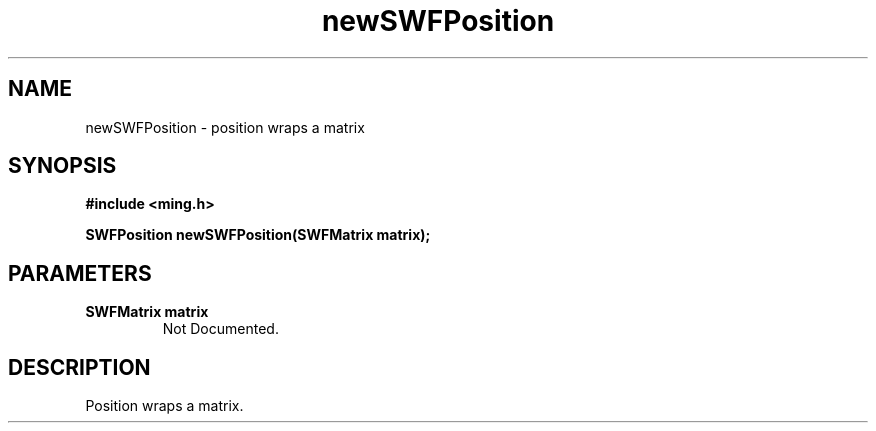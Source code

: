 .\" WARNING! THIS FILE WAS GENERATED AUTOMATICALLY BY c2man!
.\" DO NOT EDIT! CHANGES MADE TO THIS FILE WILL BE LOST!
.TH "newSWFPosition" 3 "31 May 2008" "c2man position.c"
.SH "NAME"
newSWFPosition \- position wraps a matrix
.SH "SYNOPSIS"
.ft B
#include <ming.h>
.br
.sp
SWFPosition newSWFPosition(SWFMatrix matrix);
.ft R
.SH "PARAMETERS"
.TP
.B "SWFMatrix matrix"
Not Documented.
.SH "DESCRIPTION"
Position wraps a matrix.
